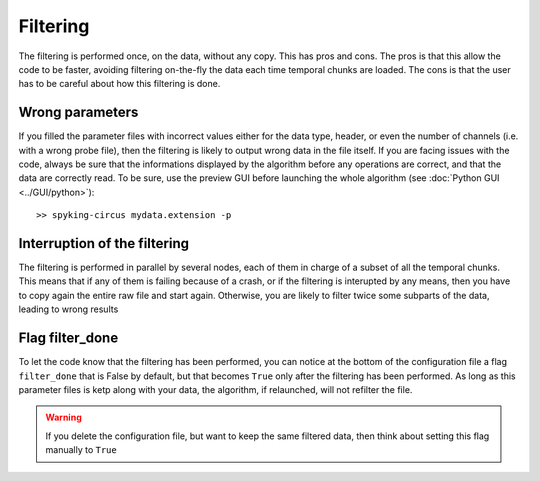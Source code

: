 Filtering
=========

The filtering is performed once, on the data, without any copy. This has pros and cons. The pros is that this allow the code to be faster, avoiding filtering on-the-fly the data each time temporal chunks are loaded. The cons is that the user has to be careful about how this filtering is done. 

Wrong parameters
----------------

If you filled the parameter files with incorrect values either for the data type, header, or even the number of channels (i.e. with a wrong probe file), then the filtering is likely to output wrong data in the file itself. If you are facing issues with the code, always be sure that the informations displayed by the algorithm before any operations are correct, and that the data are correctly read. To be sure, use the preview GUI before launching the whole algorithm (see :doc:`Python GUI <../GUI/python>`)::

    >> spyking-circus mydata.extension -p


Interruption of the filtering
-----------------------------

The filtering is performed in parallel by several nodes, each of them in charge of a subset of all the temporal chunks. This means that if any of them is failing because of a crash, or if the filtering is interupted by any means, then you have to copy again the entire raw file and start again. Otherwise, you are likely to filter twice some subparts of the data, leading to wrong results

Flag filter_done
----------------

To let the code know that the filtering has been performed, you can notice at the bottom of the configuration file a flag ``filter_done`` that is False by default, but that becomes ``True`` only after the filtering has been performed. As long as this parameter files is ketp along with your data, the algorithm, if relaunched, will not refilter the file. 

.. warning::

    If you delete the configuration file, but want to keep the same filtered data, then think about setting this flag manually to ``True`` 
